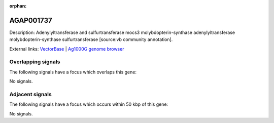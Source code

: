 :orphan:

AGAP001737
=============





Description: Adenylyltransferase and sulfurtransferase mocs3 molybdopterin-synthase adenylyltransferase molybdopterin-synthase sulfurtransferase [source:vb community annotation].

External links:
`VectorBase <https://www.vectorbase.org/Anopheles_gambiae/Gene/Summary?g=AGAP001737>`_ |
`Ag1000G genome browser <https://www.malariagen.net/apps/ag1000g/phase1-AR3/index.html?genome_region=2R:9099747-9102059#genomebrowser>`_

Overlapping signals
-------------------

The following signals have a focus which overlaps this gene:



No signals.



Adjacent signals
----------------

The following signals have a focus which occurs within 50 kbp of this gene:



No signals.


